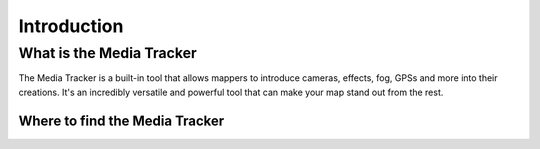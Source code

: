 Introduction
============

What is the Media Tracker
-------------------------

The Media Tracker is a built-in tool that allows mappers to introduce cameras, effects,
fog, GPSs and more into their creations. It's an incredibly versatile and powerful tool
that can make your map stand out from the rest.

Where to find the Media Tracker
^^^^^^^^^^^^^^^^^^^^^^^^^^^^^^^

